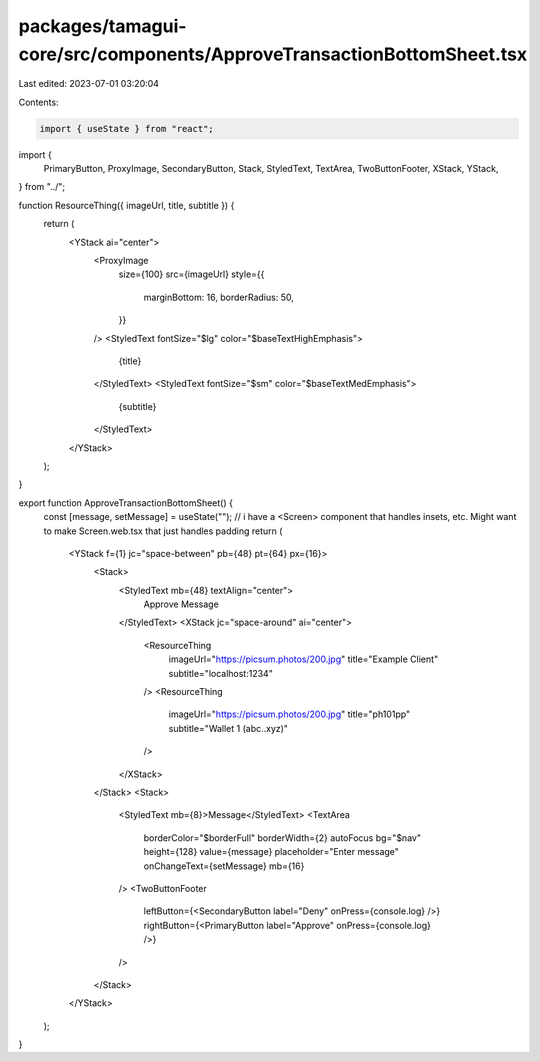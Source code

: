 packages/tamagui-core/src/components/ApproveTransactionBottomSheet.tsx
======================================================================

Last edited: 2023-07-01 03:20:04

Contents:

.. code-block:: tsx

    import { useState } from "react";

import {
  PrimaryButton,
  ProxyImage,
  SecondaryButton,
  Stack,
  StyledText,
  TextArea,
  TwoButtonFooter,
  XStack,
  YStack,
} from "../";

function ResourceThing({ imageUrl, title, subtitle }) {
  return (
    <YStack ai="center">
      <ProxyImage
        size={100}
        src={imageUrl}
        style={{
          marginBottom: 16,
          borderRadius: 50,
        }}
      />
      <StyledText fontSize="$lg" color="$baseTextHighEmphasis">
        {title}
      </StyledText>
      <StyledText fontSize="$sm" color="$baseTextMedEmphasis">
        {subtitle}
      </StyledText>
    </YStack>
  );
}

export function ApproveTransactionBottomSheet() {
  const [message, setMessage] = useState("");
  // i have a <Screen> component that handles insets, etc. Might want to make Screen.web.tsx that just handles padding
  return (
    <YStack f={1} jc="space-between" pb={48} pt={64} px={16}>
      <Stack>
        <StyledText mb={48} textAlign="center">
          Approve Message
        </StyledText>
        <XStack jc="space-around" ai="center">
          <ResourceThing
            imageUrl="https://picsum.photos/200.jpg"
            title="Example Client"
            subtitle="localhost:1234"
          />
          <ResourceThing
            imageUrl="https://picsum.photos/200.jpg"
            title="ph101pp"
            subtitle="Wallet 1 (abc..xyz)"
          />
        </XStack>
      </Stack>
      <Stack>
        <StyledText mb={8}>Message</StyledText>
        <TextArea
          borderColor="$borderFull"
          borderWidth={2}
          autoFocus
          bg="$nav"
          height={128}
          value={message}
          placeholder="Enter message"
          onChangeText={setMessage}
          mb={16}
        />
        <TwoButtonFooter
          leftButton={<SecondaryButton label="Deny" onPress={console.log} />}
          rightButton={<PrimaryButton label="Approve" onPress={console.log} />}
        />
      </Stack>
    </YStack>
  );
}


